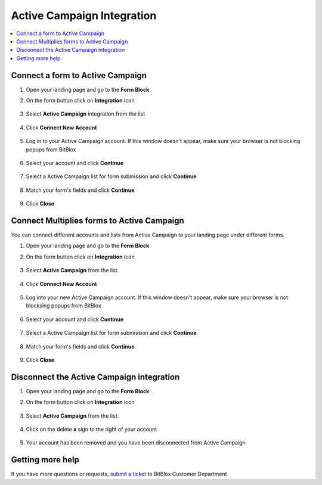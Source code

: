 ========
Active Campaign Integration
========


.. contents::
    :local:
    :backlinks: top

	
Connect a form to Active Campaign
------

1.  Open your landing page and go to the **Form Block**  
2.  On the form button click on **Integration** icon

	.. class:: screenshot

		|activecampaign-open-integration|
		

3. Select **Active Campaign** integration from the list

	.. class:: screenshot

		|activecampaign-choose-activecampaign|


4. Click **Connect New Account**

	.. class:: screenshot

		|activecampaign-connect-new-account|

		
5. Log in to your Active Campaign account. If this window doesn't appear, make sure your browser is not blocking popups from BitBlox 

 
    .. class:: screenshot
	
	    |activecampaign-login-in|

6. Select your account and click **Continue** 

	.. class:: screenshot
	
	    |activecampaign-continue-account|
		
		
7. Select a Active Campaign list for form submission and click **Continue** 


	.. class:: screenshot
	
	    |activecampaign-continue-lists|
		
		
8. Match your form's fields and click **Continue**

	.. class:: screenshot
	
	    |activecampaign-continue-fields|
		
		
9. Click **Close** 

		
		

Connect Multiplies forms to Active Campaign
------

You can connect different accounts and lists from Active Campaign to your landing page under different forms.


1. Open your landing page and go to the **Form Block** 
2. On the form button click on **Integration** icon

	.. class:: screenshot

		|activecampaign-open-integration|
		

3. Select **Active Campaign** from the list. 

	.. class:: screenshot

		|activecampaign-choose-activecampaign|


4. Click **Connect New Account** 

	.. class:: screenshot

		|activecampaign-choose-new-account|

		
5. Log into your new Active Campaign account. If this window doesn't appear, make sure your browser is not blocksing popups from BitBlox

	.. class:: screenshot

		|activecampaign-login-in|
		
 
6. Select your account and click **Continue**

	.. class:: screenshot

		|activecampaign-continue-account2|	

		
7. Select a Active Campaign list for form submission and click **Continue** 

    .. class:: screenshot

		|activecampaign-continue-lists2|

8. Match your form's fields and click **Continue**

    .. class:: screenshot

		|activecampaign-continue-fields|
		

9. Click **Close** 

		


Disconnect the Active Campaign integration
------

1. Open your landing page and go to the **Form Block** 
2. On the form button click on **Integration** icon

	.. class:: screenshot

		|activecampaign-open-integration|
		

3. Select **Active Campaign** from the list. 

	.. class:: screenshot

		|activecampaign-choose-activecampaign|

4. Click on the delete **x** sign to the right of your account


	.. class:: screenshot

		|activecampaign-remove-account|

5. Your account has been removed and you have been disconnected from Active Campaign	
		
	.. class:: screenshot

		|activecampaign-account-removed|	
		

Getting more help
------
If you have more questions or requests, `submit a ticket <https://www.bitblox.me/support/>`__ to BitBlox Customer Department



.. |activecampaign-open-integration| image:: _images/activecampaign-open-integration.jpg
.. |activecampaign-choose-activecampaign| image:: _images/activecampaign-choose-activecampaign.jpg
.. |activecampaign-connect-new-account| image:: _images/activecampaign-connect-new-account.jpg
.. |activecampaign-login-in| image:: _images/activecampaign-login-in.jpg
.. |activecampaign-continue-account| image:: _images/activecampaign-continue-account.jpg
.. |activecampaign-continue-lists| image:: _images/activecampaign-continue-lists.jpg
.. |activecampaign-continue-fields| image:: _images/activecampaign-continue-fields.jpg


.. |activecampaign-open-integration| image:: _images/activecampaign-open-integration.jpg
.. |activecampaign-choose-activecampaign| image:: _images/activecampaign-choose-activecampaign.jpg
.. |activecampaign-choose-new-account| image:: _images/activecampaign-choose-activecampaign.jpg
.. |activecampaign-login-in| image:: _images/activecampaign-login-in.jpg
.. |activecampaign-continue-account2| image:: _images/activecampaign-continue-account2.jpg	
.. |activecampaign-continue-lists2| image:: _images/activecampaign-continue-lists2.jpg
.. |activecampaign-continue-fields| image:: _images/activecampaign-continue-fields.jpg


.. |activecampaign-remove-account| image:: _images/activecampaign-remove-account.jpg
.. |activecampaign-account-removed| image:: _images/activecampaign-account-removed.jpg	

